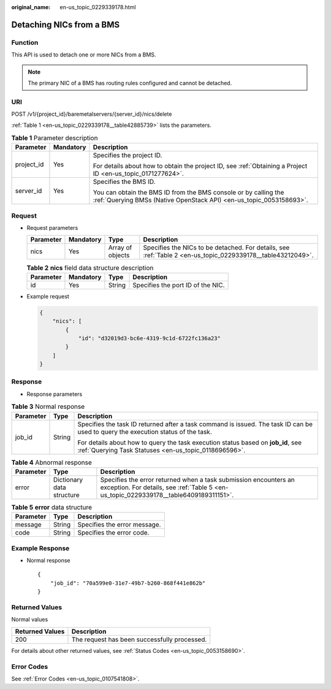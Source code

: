 :original_name: en-us_topic_0229339178.html

.. _en-us_topic_0229339178:

Detaching NICs from a BMS
=========================

Function
--------

This API is used to detach one or more NICs from a BMS.

.. note::

   The primary NIC of a BMS has routing rules configured and cannot be detached.

URI
---

POST /v1/{project_id}/baremetalservers/{server_id}/nics/delete

:ref:`Table 1 <en-us_topic_0229339178__table42885739>` lists the parameters.

.. _en-us_topic_0229339178__table42885739:

.. table:: **Table 1** Parameter description

   +-----------------------+-----------------------+----------------------------------------------------------------------------------------------------------------------------------------+
   | Parameter             | Mandatory             | Description                                                                                                                            |
   +=======================+=======================+========================================================================================================================================+
   | project_id            | Yes                   | Specifies the project ID.                                                                                                              |
   |                       |                       |                                                                                                                                        |
   |                       |                       | For details about how to obtain the project ID, see :ref:`Obtaining a Project ID <en-us_topic_0171277624>`.                            |
   +-----------------------+-----------------------+----------------------------------------------------------------------------------------------------------------------------------------+
   | server_id             | Yes                   | Specifies the BMS ID.                                                                                                                  |
   |                       |                       |                                                                                                                                        |
   |                       |                       | You can obtain the BMS ID from the BMS console or by calling the :ref:`Querying BMSs (Native OpenStack API) <en-us_topic_0053158693>`. |
   +-----------------------+-----------------------+----------------------------------------------------------------------------------------------------------------------------------------+

Request
-------

-  Request parameters

   +-----------+-----------+------------------+-------------------------------------------------------------------------------------------------------------+
   | Parameter | Mandatory | Type             | Description                                                                                                 |
   +===========+===========+==================+=============================================================================================================+
   | nics      | Yes       | Array of objects | Specifies the NICs to be detached. For details, see :ref:`Table 2 <en-us_topic_0229339178__table43212049>`. |
   +-----------+-----------+------------------+-------------------------------------------------------------------------------------------------------------+

   .. _en-us_topic_0229339178__table43212049:

   .. table:: **Table 2** **nics** field data structure description

      ========= ========= ====== =================================
      Parameter Mandatory Type   Description
      ========= ========= ====== =================================
      id        Yes       String Specifies the port ID of the NIC.
      ========= ========= ====== =================================

-  Example request

   .. code-block::

      {
          "nics": [
              {
                  "id": "d32019d3-bc6e-4319-9c1d-6722fc136a23"
              }
          ]
      }

Response
--------

-  Response parameters

.. table:: **Table 3** Normal response

   +-----------------------+-----------------------+-------------------------------------------------------------------------------------------------------------------------------------------+
   | Parameter             | Type                  | Description                                                                                                                               |
   +=======================+=======================+===========================================================================================================================================+
   | job_id                | String                | Specifies the task ID returned after a task command is issued. The task ID can be used to query the execution status of the task.         |
   |                       |                       |                                                                                                                                           |
   |                       |                       | For details about how to query the task execution status based on **job_id**, see :ref:`Querying Task Statuses <en-us_topic_0118696596>`. |
   +-----------------------+-----------------------+-------------------------------------------------------------------------------------------------------------------------------------------+

.. table:: **Table 4** Abnormal response

   +-----------+---------------------------+------------------------------------------------------------------------------------------------------------------------------------------------------------+
   | Parameter | Type                      | Description                                                                                                                                                |
   +===========+===========================+============================================================================================================================================================+
   | error     | Dictionary data structure | Specifies the error returned when a task submission encounters an exception. For details, see :ref:`Table 5 <en-us_topic_0229339178__table6409189311151>`. |
   +-----------+---------------------------+------------------------------------------------------------------------------------------------------------------------------------------------------------+

.. _en-us_topic_0229339178__table6409189311151:

.. table:: **Table 5** **error** data structure

   ========= ====== ============================
   Parameter Type   Description
   ========= ====== ============================
   message   String Specifies the error message.
   code      String Specifies the error code.
   ========= ====== ============================

Example Response
----------------

-  Normal response

   ::

      {
          "job_id": "70a599e0-31e7-49b7-b260-868f441e862b"
      }

Returned Values
---------------

Normal values

=============== ============================================
Returned Values Description
=============== ============================================
200             The request has been successfully processed.
=============== ============================================

For details about other returned values, see :ref:`Status Codes <en-us_topic_0053158690>`.

Error Codes
-----------

See :ref:`Error Codes <en-us_topic_0107541808>`.
